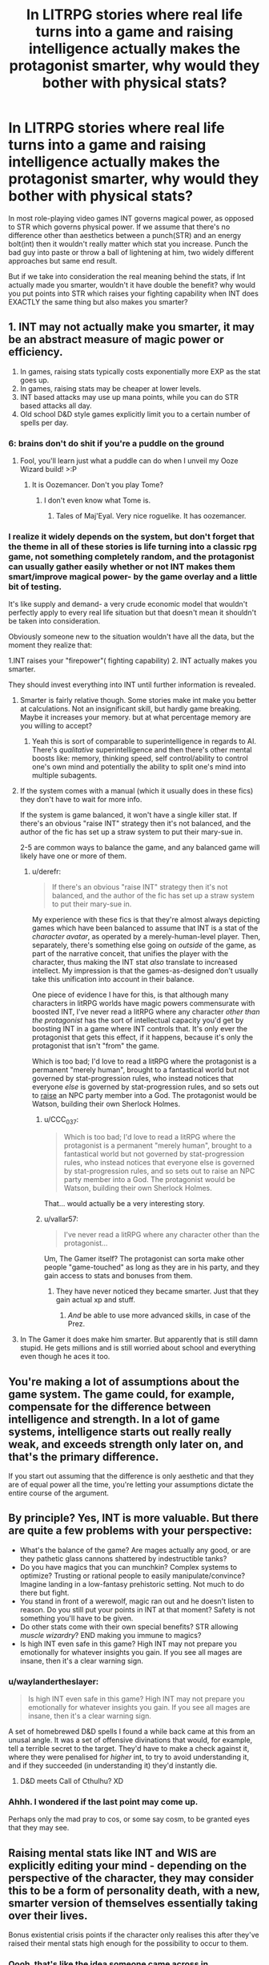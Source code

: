 #+TITLE: In LITRPG stories where real life turns into a game and raising intelligence actually makes the protagonist smarter, why would they bother with physical stats?

* In LITRPG stories where real life turns into a game and raising intelligence actually makes the protagonist smarter, why would they bother with physical stats?
:PROPERTIES:
:Author: generalamitt
:Score: 14
:DateUnix: 1506696542.0
:DateShort: 2017-Sep-29
:END:
In most role-playing video games INT governs magical power, as opposed to STR which governs physical power. If we assume that there's no difference other than aesthetics between a punch(STR) and an energy bolt(int) then it wouldn't really matter which stat you increase. Punch the bad guy into paste or throw a ball of lightening at him, two widely different approaches but same end result.

But if we take into consideration the real meaning behind the stats, if Int actually made you smarter, wouldn't it have double the benefit? why would you put points into STR which raises your fighting capability when INT does EXACTLY the same thing but also makes you smarter?


** 1. INT may not actually make you smarter, it may be an abstract measure of magic power or efficiency.
2. In games, raising stats typically costs exponentially more EXP as the stat goes up.
3. In games, raising stats may be cheaper at lower levels.
4. INT based attacks may use up mana points, while you can do STR based attacks all day.
5. Old school D&D style games explicitly limit you to a certain number of spells per day.
:PROPERTIES:
:Author: ArgentStonecutter
:Score: 42
:DateUnix: 1506696985.0
:DateShort: 2017-Sep-29
:END:

*** 6: brains don't do shit if you're a puddle on the ground
:PROPERTIES:
:Author: ketura
:Score: 53
:DateUnix: 1506698668.0
:DateShort: 2017-Sep-29
:END:

**** Fool, you'll learn just what a puddle can do when I unveil my Ooze Wizard build! >:P
:PROPERTIES:
:Author: callmesalticidae
:Score: 14
:DateUnix: 1506733697.0
:DateShort: 2017-Sep-30
:END:

***** It is Oozemancer. Don't you play Tome?
:PROPERTIES:
:Author: kaukamieli
:Score: 2
:DateUnix: 1507888181.0
:DateShort: 2017-Oct-13
:END:

****** I don't even know what Tome is.
:PROPERTIES:
:Author: callmesalticidae
:Score: 1
:DateUnix: 1507917742.0
:DateShort: 2017-Oct-13
:END:

******* Tales of Maj'Eyal. Very nice roguelike. It has oozemancer.
:PROPERTIES:
:Author: kaukamieli
:Score: 3
:DateUnix: 1507928413.0
:DateShort: 2017-Oct-14
:END:


*** I realize it widely depends on the system, but don't forget that the theme in all of these stories is life turning into a classic rpg game, not something completely random, and the protagonist can usually gather easily whether or not INT makes them smart/improve magical power- by the game overlay and a little bit of testing.

It's like supply and demand- a very crude economic model that wouldn't perfectly apply to every real life situation but that doesn't mean it shouldn't be taken into consideration.

Obviously someone new to the situation wouldn't have all the data, but the moment they realize that:

1.INT raises your "firepower"( fighting capability) 2. INT actually makes you smarter.

They should invest everything into INT until further information is revealed.
:PROPERTIES:
:Author: generalamitt
:Score: 7
:DateUnix: 1506699366.0
:DateShort: 2017-Sep-29
:END:

**** Smarter is fairly relative though. Some stories make int make you better at calculations. Not an insignificant skill, but hardly game breaking. Maybe it increases your memory. but at what percentage memory are you willing to accept?
:PROPERTIES:
:Author: Rouninscholar
:Score: 9
:DateUnix: 1506699952.0
:DateShort: 2017-Sep-29
:END:

***** Yeah this is sort of comparable to superintelligence in regards to AI. There's /qualitative/ superintelligence and then there's other mental boosts like: memory, thinking speed, self control/ability to control one's own mind and potentially the ability to split one's mind into multiple subagents.
:PROPERTIES:
:Author: vakusdrake
:Score: 4
:DateUnix: 1506746096.0
:DateShort: 2017-Sep-30
:END:


**** If the system comes with a manual (which it usually does in these fics) they don't have to wait for more info.

If the system is game balanced, it won't have a single killer stat. If there's an obvious "raise INT" strategy then it's not balanced, and the author of the fic has set up a straw system to put their mary-sue in.

2-5 are common ways to balance the game, and any balanced game will likely have one or more of them.
:PROPERTIES:
:Author: ArgentStonecutter
:Score: 12
:DateUnix: 1506700113.0
:DateShort: 2017-Sep-29
:END:

***** u/derefr:
#+begin_quote
  If there's an obvious "raise INT" strategy then it's not balanced, and the author of the fic has set up a straw system to put their mary-sue in.
#+end_quote

My experience with these fics is that they're almost always depicting games which have been balanced to assume that INT is a stat of the /character avatar/, as operated by a merely-human-level player. Then, separately, there's something else going on /outside/ of the game, as part of the narrative conceit, that unifies the player with the character, thus making the INT stat /also/ translate to increased intellect. My impression is that the games-as-designed don't usually take this unification into account in their balance.

One piece of evidence I have for this, is that although many characters in litRPG worlds have magic powers commensurate with boosted INT, I've never read a litRPG where any character /other than the protagonist/ has the sort of intellectual capacity you'd get by boosting INT in a game where INT controls that. It's only ever the protagonist that gets this effect, if it happens, because it's only the protagonist that isn't "from" the game.

Which is too bad; I'd love to read a litRPG where the protagonist is a permanent "merely human", brought to a fantastical world but not governed by stat-progression rules, who instead notices that everyone /else/ is governed by stat-progression rules, and so sets out to [[http://tvtropes.org/pmwiki/pmwiki.php/Main/RaisingSim][raise]] an NPC party member into a God. The protagonist would be Watson, building their own Sherlock Holmes.
:PROPERTIES:
:Author: derefr
:Score: 17
:DateUnix: 1506717724.0
:DateShort: 2017-Sep-30
:END:

****** u/CCC_037:
#+begin_quote
  Which is too bad; I'd love to read a litRPG where the protagonist is a permanent "merely human", brought to a fantastical world but not governed by stat-progression rules, who instead notices that everyone else is governed by stat-progression rules, and so sets out to raise an NPC party member into a God. The protagonist would be Watson, building their own Sherlock Holmes.
#+end_quote

That... would actually be a very interesting story.
:PROPERTIES:
:Author: CCC_037
:Score: 3
:DateUnix: 1506890253.0
:DateShort: 2017-Oct-02
:END:


****** u/vallar57:
#+begin_quote
  I've never read a litRPG where any character other than the protagonist...
#+end_quote

Um, The Gamer itself? The protagonist can sorta make other people "game-touched" as long as they are in his party, and they gain access to stats and bonuses from them.
:PROPERTIES:
:Author: vallar57
:Score: 1
:DateUnix: 1506913095.0
:DateShort: 2017-Oct-02
:END:

******* They have never noticed they became smarter. Just that they gain actual xp and stuff.
:PROPERTIES:
:Author: kaukamieli
:Score: 1
:DateUnix: 1507888359.0
:DateShort: 2017-Oct-13
:END:

******** /And/ be able to use more advanced skills, in case of the Prez.
:PROPERTIES:
:Author: vallar57
:Score: 1
:DateUnix: 1507891176.0
:DateShort: 2017-Oct-13
:END:


**** In The Gamer it does make him smarter. But apparently that is still damn stupid. He gets millions and is still worried about school and everything even though he aces it too.
:PROPERTIES:
:Author: kaukamieli
:Score: 1
:DateUnix: 1507888261.0
:DateShort: 2017-Oct-13
:END:


** You're making a lot of assumptions about the game system. The game could, for example, compensate for the difference between intelligence and strength. In a lot of game systems, intelligence starts out really really weak, and exceeds strength only later on, and that's the primary difference.

If you start out assuming that the difference is only aesthetic and that they are of equal power all the time, you're letting your assumptions dictate the entire course of the argument.
:PROPERTIES:
:Author: alexanderwales
:Score: 34
:DateUnix: 1506697011.0
:DateShort: 2017-Sep-29
:END:


** By principle? Yes, INT is more valuable. But there are quite a few problems with your perspective:

- What's the balance of the game? Are mages actually any good, or are they pathetic glass cannons shattered by indestructible tanks?
- Do you have magics that you can munchkin? Complex systems to optimize? Trusting or rational people to easily manipulate/convince? Imagine landing in a low-fantasy prehistoric setting. Not much to do there but fight.
- You stand in front of a werewolf, magic ran out and he doesn't listen to reason. Do you still put your points in INT at that moment? Safety is not something you'll have to be given.
- Do other stats come with their own special benefits? STR allowing /muscle wizardry/? END making you immune to magics?
- Is high INT even safe in this game? High INT may not prepare you emotionally for whatever insights you gain. If you see all mages are insane, then it's a clear warning sign.
:PROPERTIES:
:Author: PurposefulZephyr
:Score: 24
:DateUnix: 1506700365.0
:DateShort: 2017-Sep-29
:END:

*** u/waylandertheslayer:
#+begin_quote
  Is high INT even safe in this game? High INT may not prepare you emotionally for whatever insights you gain. If you see all mages are insane, then it's a clear warning sign.
#+end_quote

A set of homebrewed D&D spells I found a while back came at this from an unusal angle. It was a set of offensive divinations that would, for example, tell a terrible secret to the target. They'd have to make a check against it, where they were penalised for /higher/ int, to try to avoid understanding it, and if they succeeded (in understanding it) they'd instantly die.
:PROPERTIES:
:Author: waylandertheslayer
:Score: 3
:DateUnix: 1506884624.0
:DateShort: 2017-Oct-01
:END:

**** D&D meets Call of Cthulhu? XD
:PROPERTIES:
:Author: vallar57
:Score: 1
:DateUnix: 1506913227.0
:DateShort: 2017-Oct-02
:END:


*** Ahhh. I wondered if the last point may come up.

Perhaps only the mad pray to cos, or some say cosm, to be granted eyes that they may see.
:PROPERTIES:
:Author: Mingablo
:Score: 1
:DateUnix: 1506774597.0
:DateShort: 2017-Sep-30
:END:


** Raising mental stats like INT and WIS are explicitly editing your mind - depending on the perspective of the character, they may consider this to be a form of personality death, with a new, smarter version of themselves essentially taking over their lives.

Bonus existential crisis points if the character only realises this after they've raised their mental stats high enough for the possibility to occur to them.
:PROPERTIES:
:Author: Flashbunny
:Score: 16
:DateUnix: 1506701870.0
:DateShort: 2017-Sep-29
:END:

*** Oooh, that's like the idea someone came across in [[/r/parahumans]] (or maybe [[/r/wormfanfic]]) where shards actually turn you into a meat puppet and simulate you in the shard. That's why Shadow Stalker can retain "her" memories when she changes phase.
:PROPERTIES:
:Author: ArgentStonecutter
:Score: 7
:DateUnix: 1506702383.0
:DateShort: 2017-Sep-29
:END:

**** I'm like 90% sure that someone was Wildbow, and he was also pointing out the dangers of people like Shadow Stalker using their powers to much, the risk being that it gives the shard a deeper influence over you.
:PROPERTIES:
:Author: Agnoman
:Score: 1
:DateUnix: 1506731550.0
:DateShort: 2017-Sep-30
:END:

***** Pretty sure not.

This was not "the shard gets deeper influence over you", it's "you actually die when you trigger". The shard is 100% in control, with enough of your memories copied so that it thinks it's you, while still having its basic motivation in charge.
:PROPERTIES:
:Author: ArgentStonecutter
:Score: 3
:DateUnix: 1506753848.0
:DateShort: 2017-Sep-30
:END:

****** Definitely not then. I misunderstood what you were saying.

I've gotta say though, while it's one hell of a cool theory, I'm not sure it holds up with everything else we know from the story and WOGs. Or at least, it doesn't fit in as neatly as the default assumption, IMO.
:PROPERTIES:
:Author: Agnoman
:Score: 3
:DateUnix: 1506754170.0
:DateShort: 2017-Sep-30
:END:

******* It explains why the visions of the entities aren't remembered. That's the last of the shard's own memories before they were overlaid by the victim's. The people who remember? They're not more human than other capes... they're less.

But mostly it explains how characters like Night and Fog and Shadow Stalker and extreme case 53s like Weld can function without (at least temporarily, in the case of the changers) an actual brain. Which is super handwaved in canon.
:PROPERTIES:
:Author: ArgentStonecutter
:Score: 3
:DateUnix: 1506755196.0
:DateShort: 2017-Sep-30
:END:


*** Thinking that improving your intelligence would result in personality death strikes me as a basically impossible position to hold.\\
After all it would imply that you are dying /all the freaking time/ without any "special" means of altering your mind. Whether from maturation, intelligence increases (if the protagonist is a teenager with some neural development ahead of them), or just from their mind being temporarily altered by tiredness, drugs, or any number of other things. There would also be no way even in principle to assess whether a given change would be enough to count as death.

Of course I generally have my own issues with identity change being too conflated with proper "oblivion" death since from an internal perspective they wouldn't resemble each other. Having your personality forcibly altered can be terrifying all on its own without trying to insist it's the same as having your brains blown out.
:PROPERTIES:
:Author: vakusdrake
:Score: 2
:DateUnix: 1506746874.0
:DateShort: 2017-Sep-30
:END:


*** u/PL_TOC:
#+begin_quote
  explicitly editing your mind
#+end_quote

This is a LW/Rational community fan favorite or pet-trope. There's no reason to assume that this is a given when assigning the points could just as easily be the enhancement of certain brain structures connected with the faculties or faculties associated with intelligence or higher intelligence.
:PROPERTIES:
:Author: PL_TOC
:Score: 2
:DateUnix: 1506704042.0
:DateShort: 2017-Sep-29
:END:

**** Or, indeed, it could be an unlocking of previously-blocked-off brain structures, returning a being with a nigh-omnipotent intelligence to be closer to the level they were before the game "locked them down" into a merely-human lvl1 character.
:PROPERTIES:
:Author: derefr
:Score: 5
:DateUnix: 1506717929.0
:DateShort: 2017-Sep-30
:END:

***** This is the sci-fi equivalent of the "we only use 10% of our brains" myth.
:PROPERTIES:
:Author: possiblylefthanded
:Score: 6
:DateUnix: 1506721309.0
:DateShort: 2017-Sep-30
:END:

****** I dunno, I think it's pretty plausible. Right now, the way we program competitive game AI mostly involves programming a "perfect" opponent (well, perfect to the best of our current abilities) that's effectively impossible to beat, and then actively handicapping it by causing it to intentionally make mistakes or fail to notice things at some probabilistic rate, until its output matches human skill levels. The challenge can be adjusted by adjusting this "thrown move" or "inattentiveness" rate. This is how variable-difficulty AI works in everything from fighting games to Go.

Imagine that an em was constructed by starting with a similarly "perfect" [[https://en.wikipedia.org/wiki/General_game_playing][general game-playing]] AI template, as best as future-tech can make it; which was then "skinned" with the personality, preferences, and memories ripped from a human; and which was then handicapped in a similar manner until the average output of their thought process matched the level the game-world wanted. Instead of a human, the protagonist is basically a godlike tactician with a game-defined level of brain damage.
:PROPERTIES:
:Author: derefr
:Score: 7
:DateUnix: 1506728982.0
:DateShort: 2017-Sep-30
:END:


****** If you think sci-fi considers that a myth, you clearly haven't read enough sci-fi.
:PROPERTIES:
:Author: Evilness42
:Score: 3
:DateUnix: 1506723882.0
:DateShort: 2017-Sep-30
:END:


***** Which also means the effective death of the person they used to be.
:PROPERTIES:
:Author: ArgentStonecutter
:Score: 1
:DateUnix: 1506730610.0
:DateShort: 2017-Sep-30
:END:


**** u/ArgentStonecutter:
#+begin_quote
  the points could just as easily be the enhancement of certain brain structures connected with the faculties or faculties associated with intelligence or higher intelligence
#+end_quote

How is that not editing your mind?
:PROPERTIES:
:Author: ArgentStonecutter
:Score: 3
:DateUnix: 1506730564.0
:DateShort: 2017-Sep-30
:END:

***** The same way reading a book doesn't count as editing your mind?

You're adding foreign thoughts that will change your thinking.
:PROPERTIES:
:Author: TwoxMachina
:Score: 2
:DateUnix: 1506762794.0
:DateShort: 2017-Sep-30
:END:

****** Reading a book doesn't physically increase the capacity of "certain brain structures" by a factor of two or three (INT 6 -> 18).
:PROPERTIES:
:Author: ArgentStonecutter
:Score: 2
:DateUnix: 1506769877.0
:DateShort: 2017-Sep-30
:END:

******* Just a matter of degree though, not of kind. Seems like a pretty trivial bone to pick when practical omniscience is on the menu.
:PROPERTIES:
:Author: warrenmcgingersnaps
:Score: 1
:DateUnix: 1506785082.0
:DateShort: 2017-Sep-30
:END:

******** At some point a difference in degree becomes a difference in kind.

The difference between humans and dogs is largely the same sort of "difference in degree".
:PROPERTIES:
:Author: ArgentStonecutter
:Score: 1
:DateUnix: 1506855880.0
:DateShort: 2017-Oct-01
:END:

********* Not really. That's what the phrase means. Dogs and humans have profoundly different brains, you'd need to do a lot more to a dog than make it better at dogging to be as smart as a human. If you think there are fundamental differences between the changes that occur in the human brain and those that would go along with increases in INT other than immediacy, you should be more specific. You might be right, I just don't know what they are.
:PROPERTIES:
:Author: warrenmcgingersnaps
:Score: 1
:DateUnix: 1506859682.0
:DateShort: 2017-Oct-01
:END:

********** u/ArgentStonecutter:
#+begin_quote
  Dogs and humans have profoundly different brains.
#+end_quote

Actually, dogs and humans have very similar brains. Humans just have more INT and a more powerful language module.
:PROPERTIES:
:Author: ArgentStonecutter
:Score: 1
:DateUnix: 1506872439.0
:DateShort: 2017-Oct-01
:END:


******* I think what is happening here is that you are defining intelligence as one of the integral aspects of the mind, while everyone else is defining it as one of the minds abilities. It's similar to difference between how cleverness and memory are treated in the English language. We say 'I am clever' and 'I have a good memory'; in this case people refer to their intelligence as something they are, and their memory as something they have.

In this debate I think what is happening is you are saying, for example, "I am a level 18 intelligence, changing me to a level 6 or a level 24 would be changing something integrally tied to my being", and other people are saying "I have a level 18 INT stat, changing that would only alter one of my capabilities, and would basically be no different than if I altered my STR stat."

Personally I believe that the only truly integral part of my mind is my self-awareness or 'consciousness' I guess (though that word is too fuzzy for most debates). My beliefs may change over the course of my life, but I wouldn't consider an earlier instance of me a different person, despite us having radically different minds. And while waking up after a bad night of drinking not remembering what happened is scary, I wouldn't think that the version of me from the night before (which had access to all of my memory plus the memories of what they were doing at the time) had died and been replaced by a different mind with one night of memories missing.

Essentially, I don't believe intelligence is integral enough to my own definition of consciousness, to believe the modulating intelligence is the same as brain death.
:PROPERTIES:
:Score: 1
:DateUnix: 1506820940.0
:DateShort: 2017-Oct-01
:END:

******** u/ArgentStonecutter:
#+begin_quote
  I think what is happening here is that you are defining intelligence as one of the integral aspects of the mind, while everyone else is defining it as one of the minds abilities.
#+end_quote

I'm not able to conceive of how these are distinct statements.

#+begin_quote
  Personally I believe that the only truly integral part of my mind is my self-awareness or 'consciousness' I guess.
#+end_quote

Your consciousness is a side effect of everything else in your mind.

One of the best fictional depictions of the result of suddenly getting superintelligence (significantly > 18 INT) is in /Protector/ by Larry Niven. It's also a pretty good book with some excellent physics hacking and rational characters (albeit with a bit of a '50s mindset since Niven was born in 1938).

I'd also suggest reading a bunch of Greg Egan, especially the short story /Mister Volition/.
:PROPERTIES:
:Author: ArgentStonecutter
:Score: 1
:DateUnix: 1506855769.0
:DateShort: 2017-Oct-01
:END:

********* To further clarify my point of my intelligence, it's like this. I can speak German and English. Therefore my mind is capable of understanding and using both English and German. However if I were to forget all my German, or all my English, I would have lost an ability, but not something integral to 'me' as conscious individual.

And while consciousness may be a side effect of everything else in your mind (I don't want to turn this into a debate on consciousness because those tend to just start going in circles), you have to admit that it does not 'feel' like that on a day to day basis. I feel like there is a 'me' thinking this sentence. When I am successful at meditation, I feel that there is a 'me' how has managed to stop thinking. From my point of me, my emotions happen to a central 'me'. While emotion and memory and thought are all key components of the mind, and consciousness as we know it couldn't exist without it, subjectively all those things can, or always do feel like things that a conscious mind does, rather than what a conscious mind is.

Basically here is the main thrust of my point of view, in a much simpler form that I probably should have used in the first place. Intelligence, in my point of view, is similar to the muscles of the body. Increasing intelligence, in a world where such a thing is possible in a clear quantitative way such as INT stat, would be more akin to building more muscle, and less akin to ripping out the muscles already present and replacing them with newer, shinier ones.

Thanks for the fiction recommendations :) I find that in debates about hypothetical things, peoples opinions are quite influenced by the fiction they've consumed on the topic (because, naturally fiction is the one of the main places where ideas such as this are expansively and thoughtfully explored). For example one of my siblings rebelled quite stubbornly against the notion of anything but a brain made from meat ever being considered conscious, until she watched Black Mirrors Season 2 Christmas Special and suddenly had a change of heart.
:PROPERTIES:
:Score: 1
:DateUnix: 1506860683.0
:DateShort: 2017-Oct-01
:END:

********** The facility that knows English and the facility that knows German is the same facility.

What the mind "feels like" is a really poor guide to what it actually is. People can start with "what the mind feels like" and end up envisioning radically different structures.

Try Jaynes /The Origin of Consciousness in the Breakdown of the Bicameral Mind/ and Clarke's /Surfing Uncertainty/ to get an idea of how much models of the mind can differ, and how much has changed over the past 40 years.

#+begin_quote
  Intelligence, in my point of view, is similar to the muscles of the body.
#+end_quote

I understand that's your point of view. I'm saying that point of view doesn't conform to we know about the mind.
:PROPERTIES:
:Author: ArgentStonecutter
:Score: 1
:DateUnix: 1506872788.0
:DateShort: 2017-Oct-01
:END:

*********** Could you perhaps explain your point of view?
:PROPERTIES:
:Score: 1
:DateUnix: 1506873031.0
:DateShort: 2017-Oct-01
:END:

************ I have, in other subthreads.
:PROPERTIES:
:Author: ArgentStonecutter
:Score: 1
:DateUnix: 1506879844.0
:DateShort: 2017-Oct-01
:END:


********** If you lose your German, you are losing something integral to "you" as a distinct consciousness formed from your experiences. You are not losing your sapience, i.e. ability to "be conscious." So you're confusing /your consciousness/ with being a /conscious mind/.

#+begin_quote
  consciousness may be a side effect of everything else in your mind
#+end_quote

Yes, and intelligence is one part of that gestalt. Increasing or decreasing it within known boundaries won't change the fact that you /are/ thinking, it will just affect /how/ you think.

To continue your muscle analogy, increasing intelligence by a factor or two would be akin to changing your muscles to the degree that you can now perform totally different actions. Would you even be considered the same species if you were closer to Superman than man?
:PROPERTIES:
:Author: nytelios
:Score: 1
:DateUnix: 1506876048.0
:DateShort: 2017-Oct-01
:END:

*********** Ah but I feel like people put too much emphasis on how much a single part of a gestalt contributes to the continuity of the whole. Already, day by day, I'm losing my German. Living where I am right now, in a year or two the german-speaking version of me would have died, but I will still be here.

And if I go out drinking, and drink badly, then in the morning I won't remember what happened the night before. But would the version of me from that night, which went to sleep with a full memory, be said to have died? I hope not.

And to continue the muscle analogy; no I would no longer really by considered a homo sapien if my muscles were powerful enough to life trucks, but I would still be 'me'. Whether or not I could still be counted among the human population, I would still be, essentially, the same person I was before. Sure I would have much stronger muscles, and perhaps the point of view these much stronger muscles afforded me would make it so that I quickly formed different opinions and beliefs than I would have had before, but I simply cannot see how the actual act of altering my muscles in the first place would in any way 'kill' a version of me and replace it with a newer, stronger version.

Education also changes how people think, but we don't say that school 'kills' kids and turns them into students. When a reformed racists makes their new, better beliefs public, we don't mourn their old selves.

And to use a far more fictional example, when we're reading stories about people living in classic 'mutant gene' worlds, and the main character, inevitably, develops some kind of superpower, we as readers don't act as if the character we loved had died and been replaced by a superpowered version of themselves. Even if they suddenly develop precognition, or greatly accelerated thought speeds, we still think of them as themselves, but with a superpower.

And in the same way, if my INT score right now is 20, and I found out I was in a LITRPG story and found some way to change it to 40, I would do it. Because I don't think that would kill me and replace me with a smarter version of myself, but rather just make the central, integral 'me' smarter. In the same way that alcohol certainly lowers my inhibitions and, arguably, my intelligence, but it doesn't kill me either. And in the same way that drinking too much and forgetting a night I used to remember doesn't 'kill' me either.
:PROPERTIES:
:Score: 1
:DateUnix: 1506883963.0
:DateShort: 2017-Oct-01
:END:

************ I don't understand how people can put /too much/ emphasis on a single part of a gestalt when the gestalt is defined as it is - if you change a part, the gestalt changes. You are not entirely losing your German: it's losing its salience in your day to day life, but part of you will always identify as German. But if you were going through some total mindwiping, the new you would not be the same (e.g. you would lose any of the influences your German heritage had during your upbringing, informing your current attitudes and behaviors).

Chemical interference in the brain is bringing in another level of complexity. But yes that drunk version of you (who did not have a full memory, since memory loss occurs due to memories never being stored in long-term-memory) is dead if you assume you will remember nothing (and no one will remind you) and none of your actions will ever inform a future you.

You're confusing/overlapping the muscle analogy with uniformity-of-consciousness (though yes, such a muscle upgrade may change the way you perceive yourself, especially in relation to other humans). I'm not sure how you can say you're not killing your old biological version of yourself when you are a distinctly new creature.

Education is essentially the same, except it's gradual and people are slower to recognize a "change" when it occurs over a continuum of time. You're appealing to emotions here with the word "kill." Education in its many forms does "kill" the students' old selves but it's rarely labeled as such except when it violates social mores. Many mourn the brainwashed youth of ISIL.

In fiction, it's because it's a, well, polite fiction. Our tendency to perceive sameness is Gestalt prägnanz in action. Even if the onset of a superpower marks a change in thinking/behavior, we prefer seeing it as a continuity. By the way, there are stories that explore these issues of identity (off the top of my head, Worm, fanfics like Tabloid).

You have a strong faith in uniformity-of-self and I don't want to argue about the metaphysics of identity on an emotional basis. There are many studies on the relationship between intelligence (usually measured by IQ) and personality/behavior.
:PROPERTIES:
:Author: nytelios
:Score: 1
:DateUnix: 1506889865.0
:DateShort: 2017-Oct-02
:END:


*********** Since we're talking about improving intelligence, the more related case would be:

If I learn German, did I lose something integral to me? Does my lack of German knowledge define me, and adding knowledge killed and reborn me?
:PROPERTIES:
:Author: TwoxMachina
:Score: 1
:DateUnix: 1506940983.0
:DateShort: 2017-Oct-02
:END:

************ Well, you would be /adding/ something to you. It's tricky because it's not just these random words of language you're learning. The process and result of learning it engage you in other ways - you may identify more strongly with German speakers, learning a different language may cause you to reconsider how you communicate

This fixation on "killing" bothers me. In a biological or philosophical sense, every moment your old self is "dying" and a new iteration of you is being "born." But you are built to see yourself in a continuum. In this thread, we're just speculating whether we would be aware of an artificial and instant intelligence increase as a change to our fundamental being.

Hegel would say that your lack of German knowledge does define you. You are X and not-X. Not knowing German is part of your identity.
:PROPERTIES:
:Author: nytelios
:Score: 1
:DateUnix: 1506966150.0
:DateShort: 2017-Oct-02
:END:


***** The distinction is that the mind is not changed its capacities are.
:PROPERTIES:
:Author: PL_TOC
:Score: 1
:DateUnix: 1506732772.0
:DateShort: 2017-Sep-30
:END:

****** What do you think "your mind" is?
:PROPERTIES:
:Author: ArgentStonecutter
:Score: 2
:DateUnix: 1506753869.0
:DateShort: 2017-Sep-30
:END:

******* Not the brain itself for one. Something supported and generated by the brain.
:PROPERTIES:
:Author: PL_TOC
:Score: 2
:DateUnix: 1506778719.0
:DateShort: 2017-Sep-30
:END:

******** Um...huh? This reminds me of the [[http://lesswrong.com/lw/og/wrong_questions/][wrong question]] sequence on LW. What is the mind? Well, (and this is only a basic level of understanding, I'm not a neurologist) your neurons interact with each other by releasing neurotransmitters. Memories and skills form by proteins building up on/in the synapse which gives more weight to a neuron/neurons. Those neurons fire more readily in the future, especially when other neurons that fired at the same time do. In that way, patterns form in the brain and you learn. The "mind" is the map of those patterns. If you change brain structure you change the map. There is no "mind" entity floating around, being fed by the brain. It's a map generated by the brain. You can run the map on different hardware and it will still act the same (brain uploading) but if you change the map by changing the hardware you have changed the mind, which can be considered death. We accept a certain amount of variance as a matter of course, since a lot of things affect the brain. How the amount of variance that means death is defined is up to you.
:PROPERTIES:
:Author: EthanCC
:Score: 2
:DateUnix: 1506813143.0
:DateShort: 2017-Oct-01
:END:

********* Everything following

#+begin_quote
  the "mind" is
#+end_quote

is unsubstantiated.
:PROPERTIES:
:Author: PL_TOC
:Score: 1
:DateUnix: 1506813862.0
:DateShort: 2017-Oct-01
:END:

********** I'm not sure I agree with you or EthanCC, but I feel like debating exactly what the 'mind' is, is essentially kinda pointless. Both of you can essentially agree that the mind is something the brain does. And I assume that both of you can also agree that damaging the brain would therefore also damage the mind. From that point of view, both of your respective philosophy's make exactly the same predictions about reality and are, at least from what I understand to be the rational point of view (which I admit might be wrong, I haven't been here in a while) essentially the same thing.

Arguing whether the mind is something generated or supported by the brain, or whether the mind is the content of the brain, feels like a needlessly convoluted debate with no real pay off. I don't see how a reality where the mind was generated and supported by the brain, would differ from a reality where the mind was the brain, given that we are living in a society where our best philosophers cannot decide.
:PROPERTIES:
:Score: 6
:DateUnix: 1506820192.0
:DateShort: 2017-Oct-01
:END:

*********** Saying the mind is generated by the brain is dualism, which has lots of problems that I don't need to go into here. Your point is actually an argument against dualism: there is no observable difference between the two, so the simplest solution is more likely to be correct.
:PROPERTIES:
:Author: EthanCC
:Score: 1
:DateUnix: 1506957728.0
:DateShort: 2017-Oct-02
:END:


********** Yes, it's unsubstantiated, because we are not talking about something with a clear case of right or wrong like, say, the behavior of a charged particle in a magnetic field. We're talking about some category in our minds, as to what we define "mind" as. Categories in the human brain don't necessarily match with reality. I'm saying that thinking of "brain" and "mind" as distinct entities doesn't map to how the world actually is. Everything after the "unsubstantiated" part is the working definition of "mind" that I use, specifically the weighted neural map of a human brain- the information system that acts identically to a human brain at sufficient resolution. And besides, your /theory/ is unsubstantiated and far more complex than my /definition/ (which is not a theory, I'm not postulating anything we don't already know- just using a definition that makes talking about it easier).

 

[[http://ajp.psychiatryonline.org/doi/full/10.1176/appi.ajp.159.5.695]["the separation of the two categories is arbitrary, often influenced by beliefs rather than proven scientific observations. And the fact that the brain and mind are one makes the separation artificial anyway"]] (Martin 2002) quoting the Dean of Harvard Medical School if you want to be pedantic.
:PROPERTIES:
:Author: EthanCC
:Score: 1
:DateUnix: 1506957571.0
:DateShort: 2017-Oct-02
:END:


******** Well that is why the Ship of Theseus is such a popular trope in the community - but we're not talking about equivalent replacement.

It's wholly valid to argue that enhancing a person's brain structures will result in fundamentally different and new person. To illustrate, think of it in terms of the heap paradox (how many grains does it take to make a heap?): at what point does enhancing an irrational actor's faculties create a rational person? Of course, rationality doesn't quite exist as a gestalt and operates more at a microdecision level. Still, controlling for all other variables, just enhancing brain structures associated with intelligence (essentially increasing IQ) /will/ lead to a person having a different perspective and making different choices = explicitly editing the mind.
:PROPERTIES:
:Author: nytelios
:Score: 2
:DateUnix: 1506874757.0
:DateShort: 2017-Oct-01
:END:

********* There is a logical gap between

#+begin_quote
  will lead to a person having a different perspective
#+end_quote

And

#+begin_quote
  explicitly editing the mind
#+end_quote

Because the statement is NOT will lead to a decision that they otherwise would NOT have made.

This is no more evident that you in the past IS another individual and not just you.
:PROPERTIES:
:Author: PL_TOC
:Score: 1
:DateUnix: 1506876084.0
:DateShort: 2017-Oct-01
:END:

********** Sorry, what? It says "having a different perspective *and* making /different/ choices." The whole point of the thought experiment is that you will be making different decisions and decisions are a product of the mind. So yes it is no more evident than, say, regretting a past action and knowing you would act differently now.

To your other comment: (Truism as in it's true?) The boundaries are slightly different in that power can be defined as "acting as you see fit" and on the sliding scale of power, you're still acting as "you." However, it's a paradox because limitations are inbuilt into existence and the very word "corrupts" presupposes that humans weren't born with absolute power. It corrupts or changes insofar as it provides a different map of actions that were previously unavailable, and if we throw the truism "actions define you" in, well yes you're essentially different/"corrupted".
:PROPERTIES:
:Author: nytelios
:Score: 1
:DateUnix: 1506877606.0
:DateShort: 2017-Oct-01
:END:

*********** u/PL_TOC:
#+begin_quote
  The whole point
#+end_quote

Exactly. When you do this you have defined a scenario in which counterfactuals literally can not exist. You're begging the question of a non-reality.

Your second paragraph also proves my point.
:PROPERTIES:
:Author: PL_TOC
:Score: 1
:DateUnix: 1506878150.0
:DateShort: 2017-Oct-01
:END:

************ Uh, no. The scenario is based on the comparison to the counterfactual. Are you saying you're unwilling to entertain hypotheticals?

What point?
:PROPERTIES:
:Author: nytelios
:Score: 2
:DateUnix: 1506878623.0
:DateShort: 2017-Oct-01
:END:


******** So changes in the brain change what's generated.
:PROPERTIES:
:Author: ArgentStonecutter
:Score: 1
:DateUnix: 1506855938.0
:DateShort: 2017-Oct-01
:END:


**** That still sounds like editing a person's mind to me? Could you clarify how it is distinct from such?
:PROPERTIES:
:Author: Flashbunny
:Score: 2
:DateUnix: 1506731413.0
:DateShort: 2017-Sep-30
:END:

***** I replied to the other person that the mind itself need not be what is changed only its capacities. The quality of each of its fundamental skills or needs.
:PROPERTIES:
:Author: PL_TOC
:Score: 1
:DateUnix: 1506732966.0
:DateShort: 2017-Sep-30
:END:

****** It's like you think the mind is a magic bag that holds things. It's not.
:PROPERTIES:
:Author: ArgentStonecutter
:Score: 2
:DateUnix: 1506856159.0
:DateShort: 2017-Oct-01
:END:

******* u/PL_TOC:
#+begin_quote
  It's like you think
#+end_quote

I don't know if you think this is cute or an effective rhetorical technique or you simply don't understand, changing the maximum number of pull-ups you can do before the body gives out isn't going to change who you are. Changing the amount of dense information you can parse before you begin to struggle isn't going to change who you are, it would be as if you were dealing with easier subject matter or a lower volume of it. And so on, with other faculties.

All of this changing can create emotional reactions and have personal impact, but it is not necessarily going to change the character of who it is who is doing the perceiving.

Unless your concept of self requires 'anxiety' or the liberal use of the word sufficient.

#+begin_quote
  Magic bag
#+end_quote

No? Are you even certain of that, that you can say it with such attitude? The mind, if it is not itself the perceiver can damn well HOLD or contain the perceiver. As a consciousness. As consciousness.
:PROPERTIES:
:Author: PL_TOC
:Score: 1
:DateUnix: 1506863629.0
:DateShort: 2017-Oct-01
:END:

******** The mind is a product of the brain. Directly. Even small changes in the brain can lead to large changes in personality... and that doesn't just apply to brain damage. Increasing physical strength generally has an impact on personality but it's more diffuse and indirect.

Changing the "amount of dense information you can parse" actually describes quite a fundamental change in the brain.

#+begin_quote
  The mind, if it is not itself the perceiver can damn well HOLD or contain the perceiver. As a consciousness. As consciousness.
#+end_quote

I don't even know what that means.
:PROPERTIES:
:Author: ArgentStonecutter
:Score: 3
:DateUnix: 1506872489.0
:DateShort: 2017-Oct-01
:END:

********* u/PL_TOC:
#+begin_quote
  fundamental change in the brain
#+end_quote

And if you can say that this in itself changes who a person is rather than that it simply reflects a change in capability, then you would have made your argument, but you can't so you didn't.
:PROPERTIES:
:Author: PL_TOC
:Score: 1
:DateUnix: 1506873508.0
:DateShort: 2017-Oct-01
:END:

********** Well, I was responding to someone who was claiming that a change in capability that had no direct effect on the brain was similar to a change that did. That's the whole argument that you're responding to, but if you want to respond to a subthread where I'm making a different claim, be my guest.
:PROPERTIES:
:Author: ArgentStonecutter
:Score: 2
:DateUnix: 1506879824.0
:DateShort: 2017-Oct-01
:END:


** Why would you put anything in INT when endurance makes you live longer?
:PROPERTIES:
:Author: Rouninscholar
:Score: 11
:DateUnix: 1506700966.0
:DateShort: 2017-Sep-29
:END:

*** u/PM_ME_OS_DESIGN:
#+begin_quote
  Why would you put anything in INT when endurance makes you live longer?
#+end_quote

In theory, when INT makes you live longer and gives you more chances for accruing endurance.
:PROPERTIES:
:Author: PM_ME_OS_DESIGN
:Score: 1
:DateUnix: 1506787145.0
:DateShort: 2017-Sep-30
:END:

**** Int doesnt make you live longer, it makes you smarter. Endurance makes you live longer.
:PROPERTIES:
:Author: Rouninscholar
:Score: 2
:DateUnix: 1506825359.0
:DateShort: 2017-Oct-01
:END:

***** Int lets you figure out who's plotting to stab you in the back, and thereby avoid being stabbed in the back. Not being stabbed in the back makes you live longer, and therefore gives you more chances of accruing endurance.
:PROPERTIES:
:Author: PM_ME_OS_DESIGN
:Score: 2
:DateUnix: 1506868434.0
:DateShort: 2017-Oct-01
:END:

****** I dont think you were paying attention to thew basic idea of the conversation. But XP is accrued through combat, which favors strength and endurance. or you can just max charisma and mind control everyone with the persuasiveness of your words. The point was there was no singular stat that makes the others irrelavant
:PROPERTIES:
:Author: Rouninscholar
:Score: 3
:DateUnix: 1506893112.0
:DateShort: 2017-Oct-02
:END:

******* Depending on game, XP is accrued through many things. Not all games are all about combat.
:PROPERTIES:
:Author: kaukamieli
:Score: 1
:DateUnix: 1507888427.0
:DateShort: 2017-Oct-13
:END:

******** Then you are moving away from theoretical optimization and need to be discussing which game. 99% of game have xp through combat, so that is a good default assumption.
:PROPERTIES:
:Author: Rouninscholar
:Score: 1
:DateUnix: 1507911415.0
:DateShort: 2017-Oct-13
:END:


** Highly depends on the system. In the popular RWBY fanfic, The Games We Play, the main character has a similar mindset and gets great results.
:PROPERTIES:
:Author: Kishoto
:Score: 9
:DateUnix: 1506697457.0
:DateShort: 2017-Sep-29
:END:


** In real life, there are a lot of connections between physical health and mental capabilities; particularly endurance. The brain is not what gives you energy.

If there's two things I could tell myself a decade ago, it'd be to lift weights and buy bitcoins.
:PROPERTIES:
:Author: narfanator
:Score: 8
:DateUnix: 1506708131.0
:DateShort: 2017-Sep-29
:END:

*** Meanwhile, you from 2037 might be telling you to sell Bitcoins.
:PROPERTIES:
:Author: ArgentStonecutter
:Score: 2
:DateUnix: 1506730675.0
:DateShort: 2017-Sep-30
:END:


** Intelligence is more valuable in the long term, but physical strength can be much more valuable in the short term. Say, when you're actually involved in the fights you need to win to get more levels.
:PROPERTIES:
:Author: Detsuahxe
:Score: 7
:DateUnix: 1506709603.0
:DateShort: 2017-Sep-29
:END:


** Probably a history of being a physical weakling --- STR 8 or lower.
:PROPERTIES:
:Author: adiabatic
:Score: 6
:DateUnix: 1506697380.0
:DateShort: 2017-Sep-29
:END:

*** Alternately, and this is the snarky answer to the question as stated, a character who was already specced toward STR might not have enough INT to consider INT worthwhile.
:PROPERTIES:
:Author: Chosen_Pun
:Score: 3
:DateUnix: 1506754290.0
:DateShort: 2017-Sep-30
:END:


** Strength is used for more then just fighting you need to carry stuff or do things. Endurance/stamina is useful in long fights or any activity that takes a while.

It's kinda like real life. Why would anyone work out instead of reading a book.
:PROPERTIES:
:Author: anewhopeforchange
:Score: 5
:DateUnix: 1506699025.0
:DateShort: 2017-Sep-29
:END:


** Seeing as I wrote a fiction in which the main character is integrated into a digital world and is trying to become a 'Digital' (essentially an AI), I had to handle this.

The basic way I handled the issue is that the protagonist has lots of traits he is trying to raise, focused around his mind, but 'int' isn't one of them. he has 'short term memory' and things like that. It all combines together to make who he is. The /physical stats/ aren't even shown for him. For this exact reason. They just don't really matter to him, his focus is on his mental stats and more importantly how he views and interacts with the world, his long term perception and planning around the world.

If you want to check it out: [[https://smile.amazon.com/Digital-Me-Alston-Sleet-ebook/dp/B06XR335RT][Alston Sleet - Digital Me]] you can read it on kindle unlimited so it's free if you have that.
:PROPERTIES:
:Author: addmoreice
:Score: 2
:DateUnix: 1506718997.0
:DateShort: 2017-Sep-30
:END:


** ... Author practicality. Being a successful author requires you to have a fair chunk of int. Otherwise, keeping plot straight and writing believable characters just does not work. But a gamer character who min-maxes for smarts will - given that gamer setups are nigh-universally wish-fulfillment setups, in short order be not only "Very clever", but "Terrence Tao". Very few plots are going to survive that, and writing it believably is absurdly hard.
:PROPERTIES:
:Author: Izeinwinter
:Score: 2
:DateUnix: 1506805122.0
:DateShort: 2017-Oct-01
:END:

*** I guess you could write it from the outside, and just have the high-INT characters look at each other for a few minutes analyzing what they know already and comparing it to what they can deduce from the other person by looking at them, then modeling how combat would go, then come up with the best game theory solution. From the outside it would just look like two people staring at each other until one surrenders. Would be funny, but not very engaging.
:PROPERTIES:
:Author: EthanCC
:Score: 1
:DateUnix: 1506813566.0
:DateShort: 2017-Oct-01
:END:


** It depends entirely on the specifics of the system...there could be some limit on how many spells you could cast (as in almost every RPG) or there could be a soft cap, where diminishing returns make putting further points into a stat useless. This seems to be the case in most litrpgs...if only because we rarely see increasing INT actually leading to better decision making (I know, that's to do with the writing). Of course, there isn't any reason for reality to be balanced, but in a world that follows RPG logic it's likely that there's something odd going on to make it that way.

 

And if increasing INT actually made you smarter, the world would either be ruled by immortal superintelligences or there would be thousands of shadowy conspiracies of said intelligences pulling in thousands of directions. Which would be an incredible setting, if hard to write.
:PROPERTIES:
:Author: EthanCC
:Score: 2
:DateUnix: 1506811957.0
:DateShort: 2017-Oct-01
:END:


** The game is meant to mimic real life. In real life, although specializing in one particular area makes sense, even graduate students should probably hit the gym at least a little, and there is definitely a niche for people who primarily focus on strength. Increasing "int" is really more like studying. The mechanic is simulating your character improving their technical proficiency behind the scenes, not simulating a direct increase in magic (although that's the practical result).
:PROPERTIES:
:Author: eroticas
:Score: 1
:DateUnix: 1506703163.0
:DateShort: 2017-Sep-29
:END:


** Upgrade your WIS until your WIS tells you to stop upgrading your WIS. /Then/ upgrade your INT.
:PROPERTIES:
:Author: FeepingCreature
:Score: 1
:DateUnix: 1506735659.0
:DateShort: 2017-Sep-30
:END:


** INT makes you know the solution to a problem. eg angle and power to toss the bomb exactly where you need it.

WIS tells you the consequences, both intentional and unintended. eg what else would the bomb hit and how to minimize collateral damage.

DEX and STR helps you with the execution. eg Telling your arm to throw at an exact angle and power is not an easy feat.
:PROPERTIES:
:Author: GaiusCoffee
:Score: 1
:DateUnix: 1506738977.0
:DateShort: 2017-Sep-30
:END:


** You can get around this problem by making spell-casting heavily dependent on math, and making int boost your math skills only. So small int = bad at math, normal int = average math, high int = autistic savant.

For example, you could make spells depend on magic circles (possibly mental visualization), whose lines/angles have to be adjusted to determine all kinds of attributes. Like a fireball would have size, temperature, mana cost, direction, speed, etc. And the mage has to compute the mana cost correctly as a function of the other attributes: too low = spell fails to activate, too high = spell backfires. So the more int you have, the better you are at spellcasting.
:PROPERTIES:
:Author: ShiranaiWakaranai
:Score: 1
:DateUnix: 1506743738.0
:DateShort: 2017-Sep-30
:END:

*** this doesn't really work (for "game" balance) when one discovers that (sufficiently advanced) math is also effective at modeling and predicting literally every other thing we've ever discovered. This plays immediately into better int leads to better decisions - provided you're decision making process is outcome driven...
:PROPERTIES:
:Author: warrenmcgingersnaps
:Score: 1
:DateUnix: 1506785267.0
:DateShort: 2017-Sep-30
:END:

**** u/ShiranaiWakaranai:
#+begin_quote
  when one discovers that (sufficiently advanced) math is also effective at modeling and predicting literally every other thing we've ever discovered.
#+end_quote

It does? A high int wizard is only as good as an autistic savant. They can do math, but they don't know of the scientific method or any other tools to apply that math to in order to predict the future, since their knowledge of physics hasn't even reached newtonian levels in a medieval fantasy setting. If high math is enough to make significantly better decisions, the world should have been conquered by autistic savants in the middle ages...
:PROPERTIES:
:Author: ShiranaiWakaranai
:Score: 2
:DateUnix: 1506805363.0
:DateShort: 2017-Oct-01
:END:

***** I think I misunderstood you - did you mean that the increasing Int stat would come with autism? Or that the wizard would become very good at solving a, or a few particular equations? Like, hypercalculia or something? That's not how cognitively normal humans are good at math. Because all else equal, increasing general mathematical competency is a huge aid in problem solving. Sure, autistic savants didn't conquer the middle ages, but that's a strawman argument here. We aren't talking about an autistic wizard, we're talking (I'm assuming) about a cognitively normal person who is a unequaled genius in mathematics, and can also shoot fire out of his/her eyeballs. And, if we get back to the initial conceit, gets better at math by shooting said fire. I like this idea a lot, but I just don't see how it could balance the Int/Str thing.
:PROPERTIES:
:Author: warrenmcgingersnaps
:Score: 1
:DateUnix: 1506809664.0
:DateShort: 2017-Oct-01
:END:

****** u/ShiranaiWakaranai:
#+begin_quote
  I think I misunderstood you - did you mean that the increasing Int stat would come with autism?
#+end_quote

No.

#+begin_quote
  Or that the wizard would become very good at solving a, or a few particular equations?
#+end_quote

Yes.

Essentially, I'm imagining high int wizards as just having a simple calculator in their brains, not a whole computer. Is that so exploitable? If you went back to the middle ages and gave someone a calculator and the ability to throw fireballs, can they conquer the world any better than if you just gave them the ability to throw fireballs without the calculator?
:PROPERTIES:
:Author: ShiranaiWakaranai
:Score: 2
:DateUnix: 1506810148.0
:DateShort: 2017-Oct-01
:END:

******* I think you're right then. It seems at least very hard to exploit. Though, given that it's a learning, adaptive calculator (I assume training or levels could raise INT), there's probably someone clever enough to exploit it, but that ain't me.
:PROPERTIES:
:Author: warrenmcgingersnaps
:Score: 1
:DateUnix: 1506810788.0
:DateShort: 2017-Oct-01
:END:


******* You don't need that munch to make a computer , being better in math in general does, include s being better at things like lambda calculus, whith enough int you should be able to run a computer in your mind. Also having a calculator in the middle ages is useful for a lot of things and, jobs , just not combat related things, everyone wants you as theisa accountant, you are better in engeniering and in a ton of calculations people used to painstakingly do by hand and they would pay you a lot for doing . And depending on the magic system you have a edge against anyone that can't do calculations that fast, especially if you also know about physics.
:PROPERTIES:
:Author: crivtox
:Score: 1
:DateUnix: 1506878096.0
:DateShort: 2017-Oct-01
:END:

******** To clarify, high int only makes your mental calculator better. As in, it can multiply bigger numbers, and outputs the answer faster.

Having a calculator does not automatically make you familiar with the concept of calculus, or automatically allow you to discover the Newtonian laws of physics if you are still using Aristotelean physics and never think to question it.

#+begin_quote
  And depending on the magic system you have a edge against anyone that can't do calculations that fast,
#+end_quote

That's the whole point here, high int should make you a better mage.

#+begin_quote
  just not combat related things, everyone wants you as theisa accountant,
#+end_quote

Yes. Mages will be good at accounting. Just like Warriors will be good farmers since they can till the fields with their high strength. Mages will be good architects since they can do the math, Warriors will be good builders since they can do the heavy lifting. Seems balanced to me.
:PROPERTIES:
:Author: ShiranaiWakaranai
:Score: 1
:DateUnix: 1506898331.0
:DateShort: 2017-Oct-02
:END:


** u/nick012000:
#+begin_quote
  why would you bother with physical stats
#+end_quote

Because you don't want to die when you get caught in a car accident or something, and you want to increase your HP and Armor Class/Evasion.
:PROPERTIES:
:Author: nick012000
:Score: 1
:DateUnix: 1506873326.0
:DateShort: 2017-Oct-01
:END:


** By the same reasoning, why not boost CHA? You don't need to punch or lightning-ball someone if you can talk them out of fighting you (and possibly into joining your side). And a lot of modern civilization is rigged more towards handing wealth and power to maxed-out CHA than INT characters. The latter might make you a super-scientist; the former would make you a rock star, hypercelebrity, or world leader.
:PROPERTIES:
:Author: Geminii27
:Score: 1
:DateUnix: 1507829919.0
:DateShort: 2017-Oct-12
:END:


** You can throw a lightning bolt at somebody outside of punching range.
:PROPERTIES:
:Author: ryankrage77
:Score: 1
:DateUnix: 1509127664.0
:DateShort: 2017-Oct-27
:END:
